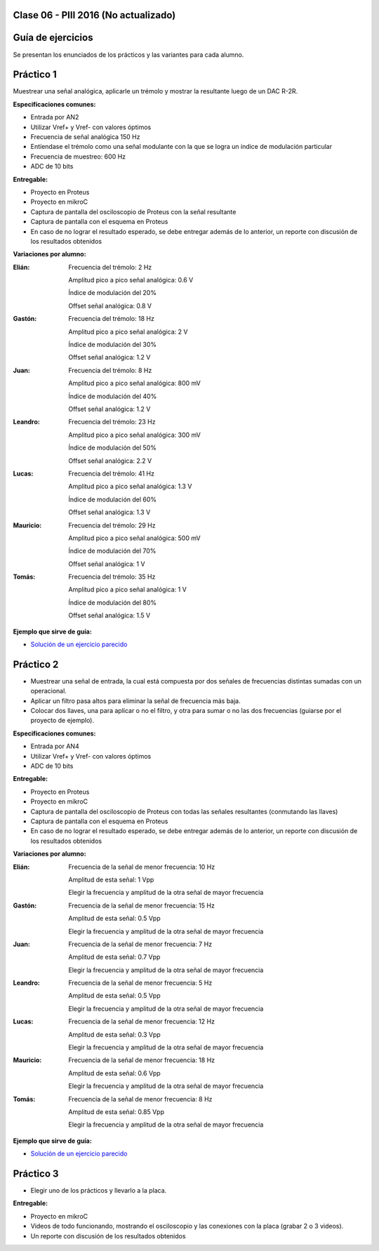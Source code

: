 .. -*- coding: utf-8 -*-

.. _rcs_subversion:

Clase 06 - PIII 2016 (No actualizado)
====================

Guía de ejercicios
==================

Se presentan los enunciados de los prácticos y las variantes para cada alumno.

Práctico 1
==========

Muestrear una señal analógica, aplicarle un trémolo y mostrar la resultante luego de un DAC R-2R.

**Especificaciones comunes:**

- Entrada por AN2
- Utilizar Vref+ y Vref- con valores óptimos
- Frecuencia de señal analógica 150 Hz
- Entíendase el trémolo como una señal modulante con la que se logra un índice de modulación particular
- Frecuencia de muestreo: 600 Hz
- ADC de 10 bits

**Entregable:**

- Proyecto en Proteus
- Proyecto en mikroC
- Captura de pantalla del osciloscopio de Proteus con la señal resultante
- Captura de pantalla con el esquema en Proteus
- En caso de no lograr el resultado esperado, se debe entregar además de lo anterior, un reporte con discusión de los resultados obtenidos

**Variaciones por alumno:**

:Elián:
    Frecuencia del trémolo: 2 Hz
	
    Amplitud pico a pico señal analógica: 0.6 V
	
    Índice de modulación del 20%
	
    Offset señal analógica: 0.8 V

:Gastón:
    Frecuencia del trémolo: 18 Hz
	
    Amplitud pico a pico señal analógica: 2 V
	
    Índice de modulación del 30%
	
    Offset señal analógica: 1.2 V

:Juan:
    Frecuencia del trémolo: 8 Hz
	
    Amplitud pico a pico señal analógica: 800 mV
	
    Índice de modulación del 40%
	
    Offset señal analógica: 1.2 V

:Leandro:
    Frecuencia del trémolo: 23 Hz
	
    Amplitud pico a pico señal analógica: 300 mV
	
    Índice de modulación del 50%
	
    Offset señal analógica: 2.2 V

:Lucas:
    Frecuencia del trémolo: 41 Hz
	
    Amplitud pico a pico señal analógica: 1.3 V
	
    Índice de modulación del 60%
	
    Offset señal analógica: 1.3 V

:Mauricio:
    Frecuencia del trémolo: 29 Hz
	
    Amplitud pico a pico señal analógica: 500 mV
	
    Índice de modulación del 70%
	
    Offset señal analógica: 1 V

:Tomás:
    Frecuencia del trémolo: 35 Hz
	
    Amplitud pico a pico señal analógica: 1 V
	
    Índice de modulación del 80%
	
    Offset señal analógica: 1.5 V
	
**Ejemplo que sirve de guía:** 

- `Solución de un ejercicio parecido <https://github.com/cosimani/Curso-PIII-2016/blob/master/resources/clase06/Ej1.rar?raw=true>`_

.. figure:: images/clase06/Ej1-Esquema.png

.. figure:: images/clase06/Ej1-Osciloscopio.png

Práctico 2
==========

- Muestrear una señal de entrada, la cual está compuesta por dos señales de frecuencias distintas sumadas con un operacional.
- Aplicar un filtro pasa altos para eliminar la señal de frecuencia más baja.
- Colocar dos llaves, una para aplicar o no el filtro, y otra para sumar o no las dos frecuencias (guiarse por el proyecto de ejemplo).

**Especificaciones comunes:**

- Entrada por AN4
- Utilizar Vref+ y Vref- con valores óptimos
- ADC de 10 bits

**Entregable:**

- Proyecto en Proteus
- Proyecto en mikroC
- Captura de pantalla del osciloscopio de Proteus con todas las señales resultantes (conmutando las llaves)
- Captura de pantalla con el esquema en Proteus
- En caso de no lograr el resultado esperado, se debe entregar además de lo anterior, un reporte con discusión de los resultados obtenidos

**Variaciones por alumno:**

:Elián:
    Frecuencia de la señal de menor frecuencia: 10 Hz
    
    Amplitud de esta señal: 1 Vpp
	
    Elegir la frecuencia y amplitud de la otra señal de mayor frecuencia
	
:Gastón:
    Frecuencia de la señal de menor frecuencia: 15 Hz
    
    Amplitud de esta señal: 0.5 Vpp
	
    Elegir la frecuencia y amplitud de la otra señal de mayor frecuencia

:Juan:
    Frecuencia de la señal de menor frecuencia: 7 Hz
    
    Amplitud de esta señal: 0.7 Vpp
	
    Elegir la frecuencia y amplitud de la otra señal de mayor frecuencia

:Leandro:
    Frecuencia de la señal de menor frecuencia: 5 Hz
    
    Amplitud de esta señal: 0.5 Vpp
	
    Elegir la frecuencia y amplitud de la otra señal de mayor frecuencia

:Lucas:
    Frecuencia de la señal de menor frecuencia: 12 Hz
    
    Amplitud de esta señal: 0.3 Vpp
	
    Elegir la frecuencia y amplitud de la otra señal de mayor frecuencia

:Mauricio:
    Frecuencia de la señal de menor frecuencia: 18 Hz
    
    Amplitud de esta señal: 0.6 Vpp
	
    Elegir la frecuencia y amplitud de la otra señal de mayor frecuencia

:Tomás:
    Frecuencia de la señal de menor frecuencia: 8 Hz
    
    Amplitud de esta señal: 0.85 Vpp
	
    Elegir la frecuencia y amplitud de la otra señal de mayor frecuencia
	
**Ejemplo que sirve de guía:** 

- `Solución de un ejercicio parecido <https://github.com/cosimani/Curso-PIII-2016/blob/master/resources/clase06/Ej2.rar?raw=true>`_

Práctico 3
==========

- Elegir uno de los prácticos y llevarlo a la placa.

**Entregable:**

- Proyecto en mikroC
- Videos de todo funcionando, mostrando el osciloscopio y las conexiones con la placa (grabar 2 o 3 videos).
- Un reporte con discusión de los resultados obtenidos